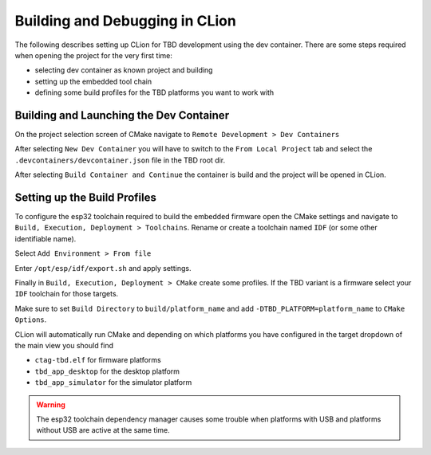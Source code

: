 *******************************
Building and Debugging in CLion
*******************************

The following describes setting up CLion for TBD development using the dev container.
There are some steps required when opening the project for the very first time:

- selecting dev container as known project and building
- setting up the embedded tool chain
- defining some build profiles for the TBD platforms you want to work with


Building and Launching the Dev Container
========================================

On the project selection screen of CMake navigate to ``Remote Development > Dev Containers``

.. image:: images/cmake_new_dev_container.png
    :width: 40em

After selecting ``New Dev Container`` you will have to switch to the ``From Local Project``
tab and select the ``.devcontainers/devcontainer.json`` file in the TBD root dir.

.. image:: images/cmake_build_dev_container.png
    :width: 35em

After selecting ``Build Container and Continue`` the container is build and the project
will be opened in CLion.


Setting up the Build Profiles
=============================

To configure the esp32 toolchain required to build the embedded firmware 
open the CMake settings and navigate to ``Build, Execution, Deployment > Toolchains``.
Rename or create a toolchain named ``IDF`` (or some other identifiable name).

Select ``Add Environment > From file``

.. image:: images/clion_toolchain_env_selection.png
    :width: 40em


Enter ``/opt/esp/idf/export.sh`` and apply settings.

.. image:: images/clion_toolchain_env_path.png
    :width: 40em


Finally in ``Build, Execution, Deployment > CMake`` create some profiles. If the TBD variant
is a firmware select your ``IDF`` toolchain for those targets.

.. image:: images/clion_target_options.png
    :width: 45em

Make sure to set ``Build Directory`` to ``build/platform_name`` and add 
``-DTBD_PLATFORM=platform_name`` to ``CMake Options``.

CLion will automatically run CMake and depending on which platforms you have configured 
in the target dropdown of the main view you should find

- ``ctag-tbd.elf`` for firmware platforms
- ``tbd_app_desktop`` for the desktop platform
- ``tbd_app_simulator`` for the simulator platform

.. warning:: 

    The esp32 toolchain dependency manager causes some trouble when platforms with USB
    and platforms without USB are active at the same time.